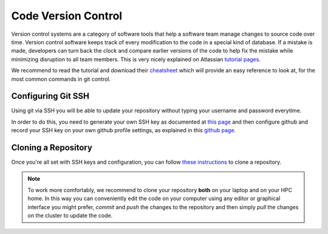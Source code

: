 Code Version Control
======================


Version control systems are a category of software tools that help a software team manage changes to source code over time. Version control software keeps track of every modification to the code in a special kind of database. If a mistake is made, developers can turn back the clock and compare earlier versions of the code to help fix the mistake while minimizing disruption to all team members.
This is very nicely explained on Atlassian `tutorial pages`_.

.. _tutorial pages: https://www.atlassian.com/git/tutorials/what-is-version-control

We recommend to read the tutorial and download their `cheatsheet`_ which will provide an easy reference to look at, for the most common commands in git control.

.. _cheatsheet: https://www.atlassian.com/dam/jcr:8132028b-024f-4b6b-953e-e68fcce0c5fa/atlassian-git-cheatsheet.pdf


Configuring Git SSH
-------------------------

Using git via SSH you will be able to update your repository without typing your username and password everytime.

In order to do this, you need to generate your own SSH key as documented at `this page`_ and then configure github and record your SSH key on your own github profile settings, as explained in this `github page`_.

.. _this page: https://help.github.com/en/github/authenticating-to-github/generating-a-new-ssh-key-and-adding-it-to-the-ssh-agent
.. _github page: https://help.github.com/en/github/authenticating-to-github/adding-a-new-ssh-key-to-your-github-account


Cloning a Repository
----------------------

Once you're all set with SSH keys and configuration, you can follow `these instructions`_ to clone a repository.

.. _these instructions: https://help.github.com/en/github/creating-cloning-and-archiving-repositories/cloning-a-repository

.. note::

    To work more comfortably, we recommend to clone your repository **both** on your laptop and on your HPC home. In this way you can conveniently edit the code on your computer using any editor or graphical interface you might prefer, *commit* and *push* the changes to the repository and then simply *pull* the changes on the cluster to update the code.
